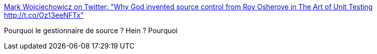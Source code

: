 :jbake-type: post
:jbake-status: published
:jbake-title: Mark Wojciechowicz on Twitter: "Why God invented source control from Roy Osherove in The Art of Unit Testing http://t.co/Oz13eeNFTx"
:jbake-tags: citation,programming,source-control,_mois_juin,_année_2015
:jbake-date: 2015-06-17
:jbake-depth: ../
:jbake-uri: shaarli/1434545828000.adoc
:jbake-source: https://nicolas-delsaux.hd.free.fr/Shaarli?searchterm=https%3A%2F%2Ftwitter.com%2FMarkW_BI%2Fstatus%2F611130856028172288%2Fphoto%2F1&searchtags=citation+programming+source-control+_mois_juin+_ann%C3%A9e_2015
:jbake-style: shaarli

https://twitter.com/MarkW_BI/status/611130856028172288/photo/1[Mark Wojciechowicz on Twitter: "Why God invented source control from Roy Osherove in The Art of Unit Testing http://t.co/Oz13eeNFTx"]

Pourquoi le gestionnaire de source ? Hein ? Pourquoi
